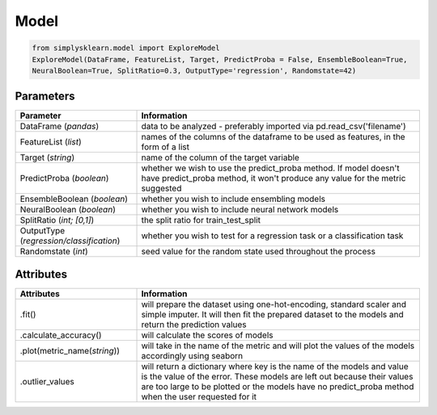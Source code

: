 Model
#####


.. code-block:: Python

   from simplysklearn.model import ExploreModel
   ExploreModel(DataFrame, FeatureList, Target, PredictProba = False, EnsembleBoolean=True, 
   NeuralBoolean=True, SplitRatio=0.3, OutputType='regression', Randomstate=42)

Parameters 
===========

.. list-table:: 
   :widths: 30 70
   :header-rows: 1

   * - Parameter
     - Information
   * - DataFrame (*pandas*)
     - data to be analyzed - preferably imported via pd.read_csv('filename')
   * - FeatureList (*list*)
     - names of the columns of the dataframe to be used as features, in the form of a list
   * - Target (*string*)
     - name of the column of the target variable
   * - PredictProba (*boolean*)
     - whether we wish to use the predict_proba method. If model doesn't have predict_proba method, it won't produce any value for the metric suggested
   * - EnsembleBoolean (*boolean*)
     - whether you wish to include ensembling models 
   * - NeuralBoolean (*boolean*)
     - whether you wish to include neural network models
   * - SplitRatio (*int; [0,1]*)
     - the split ratio for train_test_split 
   * - OutputType (*regression/classification*)
     - whether you wish to test for a regression task or a classification task 
   * - Randomstate (*int*)
     - seed value for the random state used throughout the process


Attributes
==========

.. list-table:: 
   :widths: 30 70
   :header-rows: 1

   * - Attributes
     - Information
   * - .fit()
     - will prepare the dataset using one-hot-encoding, standard scaler and simple imputer. It will then fit the prepared dataset to the models and return the prediction values
   * - .calculate_accuracy()
     - will calculate the scores of models 
   * - .plot(metric_name(*string*))
     - will take in the name of the metric and will plot the values of the models accordingly using seaborn
   * - .outlier_values
     - will return a dictionary where key is the name of the models and value is the value of the error. These models are left out because their values are too large to be plotted or the models have no predict_proba method when the user requested for it

   